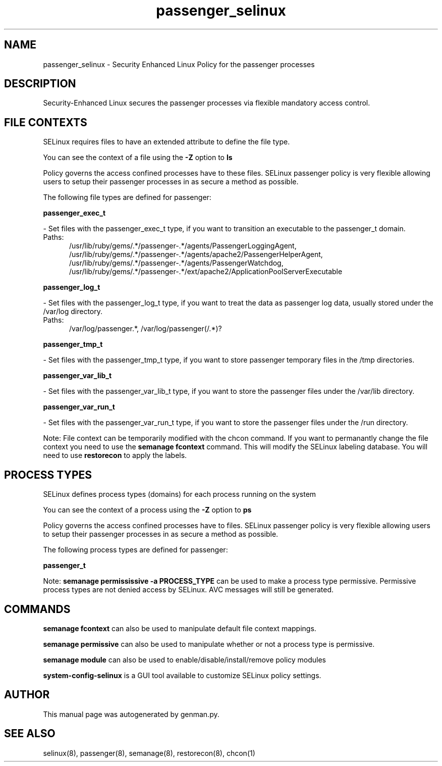 .TH  "passenger_selinux"  "8"  "passenger" "dwalsh@redhat.com" "passenger SELinux Policy documentation"
.SH "NAME"
passenger_selinux \- Security Enhanced Linux Policy for the passenger processes
.SH "DESCRIPTION"

Security-Enhanced Linux secures the passenger processes via flexible mandatory access
control.  

.SH FILE CONTEXTS
SELinux requires files to have an extended attribute to define the file type. 
.PP
You can see the context of a file using the \fB\-Z\fP option to \fBls\bP
.PP
Policy governs the access confined processes have to these files. 
SELinux passenger policy is very flexible allowing users to setup their passenger processes in as secure a method as possible.
.PP 
The following file types are defined for passenger:


.EX
.PP
.B passenger_exec_t 
.EE

- Set files with the passenger_exec_t type, if you want to transition an executable to the passenger_t domain.

.br
.TP 5
Paths: 
/usr/lib/ruby/gems/.*/passenger-.*/agents/PassengerLoggingAgent, /usr/lib/ruby/gems/.*/passenger-.*/agents/apache2/PassengerHelperAgent, /usr/lib/ruby/gems/.*/passenger-.*/agents/PassengerWatchdog, /usr/lib/ruby/gems/.*/passenger-.*/ext/apache2/ApplicationPoolServerExecutable

.EX
.PP
.B passenger_log_t 
.EE

- Set files with the passenger_log_t type, if you want to treat the data as passenger log data, usually stored under the /var/log directory.

.br
.TP 5
Paths: 
/var/log/passenger.*, /var/log/passenger(/.*)?

.EX
.PP
.B passenger_tmp_t 
.EE

- Set files with the passenger_tmp_t type, if you want to store passenger temporary files in the /tmp directories.


.EX
.PP
.B passenger_var_lib_t 
.EE

- Set files with the passenger_var_lib_t type, if you want to store the passenger files under the /var/lib directory.


.EX
.PP
.B passenger_var_run_t 
.EE

- Set files with the passenger_var_run_t type, if you want to store the passenger files under the /run directory.


.PP
Note: File context can be temporarily modified with the chcon command.  If you want to permanantly change the file context you need to use the 
.B semanage fcontext 
command.  This will modify the SELinux labeling database.  You will need to use
.B restorecon
to apply the labels.

.SH PROCESS TYPES
SELinux defines process types (domains) for each process running on the system
.PP
You can see the context of a process using the \fB\-Z\fP option to \fBps\bP
.PP
Policy governs the access confined processes have to files. 
SELinux passenger policy is very flexible allowing users to setup their passenger processes in as secure a method as possible.
.PP 
The following process types are defined for passenger:

.EX
.B passenger_t 
.EE
.PP
Note: 
.B semanage permississive -a PROCESS_TYPE 
can be used to make a process type permissive. Permissive process types are not denied access by SELinux. AVC messages will still be generated.

.SH "COMMANDS"
.B semanage fcontext
can also be used to manipulate default file context mappings.
.PP
.B semanage permissive
can also be used to manipulate whether or not a process type is permissive.
.PP
.B semanage module
can also be used to enable/disable/install/remove policy modules

.PP
.B system-config-selinux 
is a GUI tool available to customize SELinux policy settings.

.SH AUTHOR	
This manual page was autogenerated by genman.py.

.SH "SEE ALSO"
selinux(8), passenger(8), semanage(8), restorecon(8), chcon(1)
